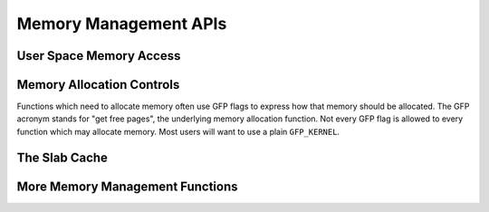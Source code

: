 ======================
Memory Management APIs
======================

User Space Memory Access
========================

.. kernel-doc:: arch/x86/include/asm/uaccess.h
   :internal:

.. kernel-doc:: arch/x86/lib/usercopy_32.c
   :export:

.. kernel-doc:: mm/util.c
   :functions: get_user_pages_fast

.. _mm-api-gfp-flags:

Memory Allocation Controls
==========================

Functions which need to allocate memory often use GFP flags to express
how that memory should be allocated. The GFP acronym stands for "get
free pages", the underlying memory allocation function. Not every GFP
flag is allowed to every function which may allocate memory. Most
users will want to use a plain ``GFP_KERNEL``.

.. kernel-doc:: include/linux/gfp.h
   :doc: Page mobility and placement hints

.. kernel-doc:: include/linux/gfp.h
   :doc: Watermark modifiers

.. kernel-doc:: include/linux/gfp.h
   :doc: Reclaim modifiers

.. kernel-doc:: include/linux/gfp.h
   :doc: Common combinations

The Slab Cache
==============

.. kernel-doc:: include/linux/slab.h
   :internal:

.. kernel-doc:: mm/slab.c
   :export:

.. kernel-doc:: mm/slab_common.c
   :export:

.. kernel-doc:: mm/util.c
   :functions: kfree_const kvmalloc_node kvfree

More Memory Management Functions
================================

.. kernel-doc:: mm/readahead.c
   :export:

.. kernel-doc:: mm/filemap.c
   :export:

.. kernel-doc:: mm/memory.c
   :export:

.. kernel-doc:: mm/vmalloc.c
   :export:

.. kernel-doc:: mm/page_alloc.c
   :internal:

.. kernel-doc:: mm/mempool.c
   :export:

.. kernel-doc:: mm/dmapool.c
   :export:

.. kernel-doc:: mm/page-writeback.c
   :export:

.. kernel-doc:: mm/truncate.c
   :export:
